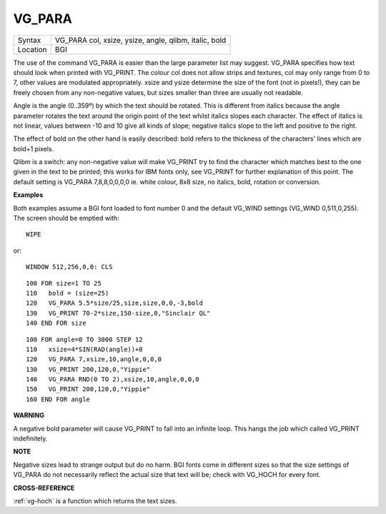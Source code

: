 ..  _vg-para:

VG\_PARA
========

+----------+-------------------------------------------------------------------+
| Syntax   |  VG\_PARA col, xsize, ysize, angle, qlibm, italic, bold           |
+----------+-------------------------------------------------------------------+
| Location |  BGI                                                              |
+----------+-------------------------------------------------------------------+

The use of the command VG\_PARA is easier than the large parameter list
may suggest. VG\_PARA specifies how text should look when printed with
VG\_PRINT. The colour col does not allow strips and textures, col may
only range from 0 to 7, other values are modulated appropriately. xsize
and ysize determine the size of the font (not in pixels!), they can be
freely chosen from any non-negative values, but sizes smaller than three
are usually not readable.

Angle is the angle (0..359º) by which the text
should be rotated. This is different from italics because the angle
parameter rotates the text around the origin point of the text whilst
italics slopes each character. The effect of italics is not linear,
values between -10 and 10 give all kinds of slope; negative italics
slope to the left and positive to the right.

The effect of bold on the
other hand is easily described: bold refers to the thickness of the
characters' lines which are bold+1 pixels.

Qlibm is a switch: any
non-negative value will make VG\_PRINT
try to find the character which matches best to the one given in the
text to be printed; this works for IBM fonts only, see VG\_PRINT for
further explanation of this point. The default setting is VG\_PARA
7,8,8,0,0,0,0 ie. white colour, 8x8 size, no italics, bold, rotation or
conversion.

**Examples**

Both examples assume a BGI font loaded to font number 0 and the default
VG\_WIND settings (VG\_WIND 0,511,0,255). The screen should be emptied
with::

    WIPE

or::

    WINDOW 512,256,0,0: CLS

::

    100 FOR size=1 TO 25
    110   bold = (size=25)
    120   VG_PARA 5.5*size/25,size,size,0,0,-3,bold
    130   VG_PRINT 70-2*size,150-size,0,"Sinclair QL"
    140 END FOR size

::

    100 FOR angle=0 TO 3000 STEP 12
    110   xsize=4*SIN(RAD(angle))+8
    120   VG_PARA 7,xsize,10,angle,0,0,0
    130   VG_PRINT 200,120,0,"Yippie"
    140   VG_PARA RND(0 TO 2),xsize,10,angle,0,0,0
    150   VG_PRINT 200,120,0,"Yippie"
    160 END FOR angle

**WARNING**

A negative bold parameter will cause VG\_PRINT to fall into an infinite
loop. This hangs the job which called VG\_PRINT
indefinitely.

**NOTE**

Negative sizes lead to strange output but do no harm. BGI fonts come in
different sizes so that the size settings of VG\_PARA do not necessarily
reflect the actual size that text will be; check with VG\_HOCH for every
font.

**CROSS-REFERENCE**

:ref:`vg-hoch` is a function which returns the
text sizes.

